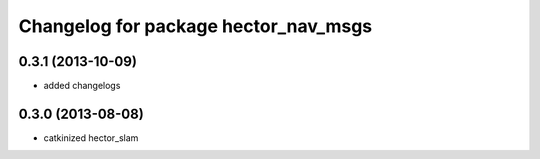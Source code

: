 ^^^^^^^^^^^^^^^^^^^^^^^^^^^^^^^^^^^^^
Changelog for package hector_nav_msgs
^^^^^^^^^^^^^^^^^^^^^^^^^^^^^^^^^^^^^

0.3.1 (2013-10-09)
------------------
* added changelogs

0.3.0 (2013-08-08)
------------------
* catkinized hector_slam
